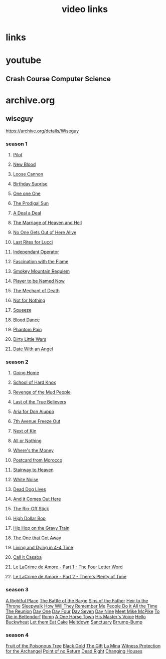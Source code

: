 #+TITLE: video links
#+STARTUP: overview
* links
* youtube
** Crash Course Computer Science
* archive.org
** wiseguy

[[https://archive.org/details/Wiseguy]]

*** season 1
**** [[video:https://archive.org/download/Wiseguy/Season%201/Wiseguy%20-%201x01%20-%20Pilot.mp4][Pilot]]
**** [[video:https://archive.org/download/Wiseguy/Season%201/Wiseguy%20-%201x02%20-%20New%20Blood%20.mp4][New Blood]]
**** [[video:https://archive.org/download/Wiseguy/Season%201/Wiseguy%20-%201x03%20-%20The%20Loose%20Cannon.mp4][Loose Cannon]]
**** [[video:https://archive.org/download/Wiseguy/Season%201/Wiseguy%20-%201x04%20-%20The%20Birthday%20Surprise.mp4][Birthday Suprise]]
**** [[video:https://archive.org/download/Wiseguy/Season%201/Wiseguy%20-%201x05%20-%20One%20on%20One.mp4][One one One]]
**** [[video:https://archive.org/download/Wiseguy/Season%201/Wiseguy%20-%201x06%20-%20The%20Prodigal%20Sun.mp4][The Prodigal Sun]]
**** [[video:https://archive.org/download/Wiseguy/Season%201/Wiseguy%20-%201x07%20-%20A%20Deal%27%20a%20Deal.mp4][A Deal a Deal]]
**** [[video:https://archive.org/download/Wiseguy/Season%201/Wiseguy%20-%201x08%20-%20The%20Marriage%20of%20Heaven%20and%20Hell.mp4][The Marriage of Heaven and Hell]]
**** [[video:https://archive.org/download/Wiseguy/Season%201/Wiseguy%20-%201x09%20-%20No%20One%20Gets%20Out%20of%20Here%20Alive.mp4][No One Gets Out of Here Alive]]
**** [[video:https://archive.org/download/Wiseguy/Season%201/Wiseguy%20-%201x10%20-%20Last%20Rites%20for%20Lucci.mp4][Last Rites for Lucci]]
**** [[video:https://archive.org/download/Wiseguy/Season%201/Wiseguy%20-%201x11%20-%20Independant%20Operator.mp4][Independant Operator]]
**** [[video:https://archive.org/download/Wiseguy/Season%201/Wiseguy%20-%201x12%20-%20Fascination%20with%20the%20Flame.mp4][Fascination with the Flame]]
**** [[video:https://archive.org/download/Wiseguy/Season%201/Wiseguy%20-%201x13%20-%20Smokey%20Mountain%20Requiem.mp4][Smokey Mountain Requiem]]
**** [[video:https://archive.org/download/Wiseguy/Season%201/Wiseguy%20-%201x14%20-%20Player%20to%20be%20Named%20Now.mp4][Player to be Named Now]]
**** [[video:https://archive.org/download/Wiseguy/Season%201/Wiseguy%20-%201x15%20-%20The%20Mechant%20of%20Death.mp4][The Mechant of Death]]
**** [[video:https://archive.org/download/Wiseguy/Season%201/Wiseguy%20-%201x16%20-%20Not%20for%20Nothing.mp4][Not for Nothing]]
**** [[video:https://archive.org/download/Wiseguy/Season%201/Wiseguy%20-%201x17%20-%20Squeeze%20.mp4][Squeeze]]
**** [[video:https://archive.org/download/Wiseguy/Season%201/Wiseguy%20-%201x18%20-%20Blood%20Dance%20.mp4][Blood Dance]]
**** [[video:https://archive.org/download/Wiseguy/Season%201/Wiseguy%20-%201x19%20-%20Phantom%20Pain.mp4][Phantom Pain]]
**** [[video:https://archive.org/download/Wiseguy/Season%201/Wiseguy%20-%201x20%20-%20Dirty%20Little%20Wars.mp4][Dirty Little Wars]]
**** [[video:https://archive.org/download/Wiseguy/Season%201/Wiseguy%20-%201x21%20-%20Date%20With%20an%20Angel.mp4][Date With an Angel]]
*** season 2
**** [[video:https://archive.org/download/Wiseguy/Season%202/Wiseguy%20-%202x01%20-%20Going%20Home.mp4][Going Home]]
**** [[video:https://archive.org/download/Wiseguy/Season%202/Wiseguy%20-%202x02%20-%20School%20of%20Hard%20Knox.mp4][School of Hard Knox]]
**** [[video:https://archive.org/download/Wiseguy/Season%202/Wiseguy%20-%202x03%20-%20Revenge%20of%20the%20Mud%20People.mp4][Revenge of the Mud People]]
**** [[video:https://archive.org/download/Wiseguy/Season%202/Wiseguy%20-%202x04%20-%20Last%20of%20the%20True%20Believers.mp4][Last of the True Believers]]
**** [[video:https://archive.org/download/Wiseguy/Season%202/Wiseguy%20-%202x05%20-%20Aria%20for%20Don%20Aiuppo.mp4][Aria for Don Aiuppo]]
**** [[video:https://archive.org/download/Wiseguy/Season%202/Wiseguy%20-%202x06%20-%207th%20Avenue%20Freeze%20Out.mp4][7th Avenue Freeze Out]]
**** [[video:https://archive.org/download/Wiseguy/Season%202/Wiseguy%20-%202x07%20-%20Next%20of%20Kin.mp4][Next of Kin]]
**** [[video:https://archive.org/download/Wiseguy/Season%202/Wiseguy%20-%202x08%20-%20All%20or%20Nothing.mp4][All or Nothing]]
**** [[video:https://archive.org/download/Wiseguy/Season%202/Wiseguy%20-%202x09%20-%20Where%27s%20the%20Money.mp4][Where's the Money]]
**** [[video:https://archive.org/download/Wiseguy/Season%202/Wiseguy%20-%202x10%20-%20Postcard%20from%20Morocco.mp4][Postcard from Morocco]]
**** [[video:https://archive.org/download/Wiseguy/Season%202/Wiseguy%20-%202x11%20-%20Stairway%20to%20Heaven.mp4][Stairway to Heaven]]
**** [[video:https://archive.org/download/Wiseguy/Season%202/Wiseguy%20-%202x12%20-%20White%20Noise.mp4][White Noise]]
**** [[video:https://archive.org/download/Wiseguy/Season%202/Wiseguy%20-%202x13%20-%20Dead%20Dog%20Lives.mp4][Dead Dog Lives]]
**** [[video:https://archive.org/download/Wiseguy/Season%202/Wiseguy%20-%202x14%20-%20And%20it%20Comes%20Out%20Here.mp4][And it Comes Out Here]]
**** [[video:https://archive.org/download/Wiseguy/Season%202/Wiseguy%20-%202x15%20-%20The%20Rip-Off%20Stick.mp4][The Rip-Off Stick]]
**** [[video:https://archive.org/download/Wiseguy/Season%202/Wiseguy%20-%202x16%20-%20High%20Dollar%20Bop.mp4][High Dollar Bop]]
**** [[video:https://archive.org/download/Wiseguy/Season%202/Wiseguy%20-%202x17%20-%20Hip%20Hop%20on%20the%20Gravy%20Train.mp4][Hip Hop on the Gravy Train]]
**** [[video:https://archive.org/download/Wiseguy/Season%202/Wiseguy%20-%202x18%20-%20The%20One%20that%20Got%20Away.mp4][The One that Got Away]]
**** [[video:https://archive.org/download/Wiseguy/Season%202/Wiseguy%20-%202x19%20-%20Living%20and%20Dying%20in%204-4%20Time.mp4][Living and Dying in 4-4 Time]]
**** [[video:https://archive.org/download/Wiseguy/Season%202/Wiseguy%20-%202x20%20-%20Call%20it%20Casaba.mp4][Call it Casaba]]
**** [[video:https://archive.org/download/Wiseguy/Season%202/Wiseguy%20-%202x21%20-%20Le%20LaCrime%20de%20Amore%20-%20Part%201%20-%20The%20Four%20Letter%20Word.mp4][Le LaCrime de Amore - Part 1 - The Four Letter Word]]
**** [[video:https://archive.org/download/Wiseguy/Season%202/Wiseguy%20-%202x22%20-%20Le%20LaCrime%20de%20Amore%20-%20Part%202%20-%20There%27s%20Plenty%20of%20Time.mp4][Le LaCrime de Amore - Part 2 - There's Plenty of Time]]
*** season 3
[[video:https://archive.org/download/Wiseguy/Season%203/Wiseguy%20-%203x01%20-%20A%20Rightful%20Place.mp4][A Rightful Place]]
[[video:https://archive.org/download/Wiseguy/Season%203/Wiseguy%20-%203x02%20-%20The%20Battle%20of%20the%20Barge.mp4][The Battle of the Barge]]
[[video:https://archive.org/download/Wiseguy/Season%203/Wiseguy%20-%203x03%20-%20Sins%20of%20the%20Father.mp4][Sins of the Father]]
[[video:https://archive.org/download/Wiseguy/Season%203/Wiseguy%20-%203x04%20-%20Heir%20to%20the%20Throne.mp4][Heir to the Throne]]
[[video:https://archive.org/download/Wiseguy/Season%203/Wiseguy%20-%203x05%20-%20Sleepwalk.mp4][Sleepwalk]]
[[video:https://archive.org/download/Wiseguy/Season%203/Wiseguy%20-%203x06%20-%20How%20Will%20They%20Remember%20Me.mp4][How Will They Remember Me]]
[[video:https://archive.org/download/Wiseguy/Season%203/Wiseguy%20-%203x07%20-%20People%20Do%20it%20All%20the%20Time.mp4][People Do it All the Time]]
[[video:https://archive.org/download/Wiseguy/Season%203/Wiseguy%20-%203x08%20-%20The%20Reunion.mp4][The Reunion]]
[[video:https://archive.org/download/Wiseguy/Season%203/Wiseguy%20-%203x09%20-%20Day%20One.mp4][Day One]]
[[video:https://archive.org/download/Wiseguy/Season%203/Wiseguy%20-%203x10%20-%20Day%20Four.mp4][Day Four]]
[[video:https://archive.org/download/Wiseguy/Season%203/Wiseguy%20-%203x11%20-%20Day%20Seven.mp4][Day Seven]]
[[video:https://archive.org/download/Wiseguy/Season%203/Wiseguy%20-%203x12%20-%20Day%20Nine.mp4][Day Nine]]
[[video:https://archive.org/download/Wiseguy/Season%203/Wiseguy%20-%203x13%20-%20Meet%20Mike%20McPike.mp4][Meet Mike McPike]]
[[video:https://archive.org/download/Wiseguy/Season%203/Wiseguy%20-%203x14%20-%20To%20Die%20in%20Bettendorf.mp4][To Die in Bettendorf]]
[[video:https://archive.org/download/Wiseguy/Season%203/Wiseguy%20-%203x15%20-%20Romp.mp4][Romp]]
[[video:https://archive.org/download/Wiseguy/Season%203/Wiseguy%20-%203x16%20-%20A%20One%20Horse%20Town.mp4][A One Horse Town]]
[[video:https://archive.org/download/Wiseguy/Season%203/Wiseguy%20-%203x17%20-%20His%20Master%27s%20Voice.mp4][His Master's Voice]]
[[video:https://archive.org/download/Wiseguy/Season%203/Wiseguy%20-%203x18%20-%20Hello%20Buckwheat.mp4][Hello Buckwheat]]
[[video:https://archive.org/download/Wiseguy/Season%203/Wiseguy%20-%203x19%20-%20Let%20them%20Eat%20Cake.mp4][Let them Eat Cake]]
[[video:https://archive.org/download/Wiseguy/Season%203/Wiseguy%20-%203x20%20-%20Meltdown.mp4][Meltdown]]
[[video:https://archive.org/download/Wiseguy/Season%203/Wiseguy%20-%203x21%20-%20Sanctuary.mp4][Sanctuary]]
[[video:https://archive.org/download/Wiseguy/Season%203/Wiseguy%20-%203x22%20-%20Brrump-Bump.mp4][Brrump-Bump]]
*** season 4
[[video:https://archive.org/download/Wiseguy/Season%204/Wiseguy%20-%204x01%20-%20Fruit%20of%20the%20Poisonous%20Tree.mp4][Fruit of the Poisonous Tree]]
[[video:https://archive.org/download/Wiseguy/Season%204/Wiseguy%20-%204x02%20-%20Black%20Gold.mp4][Black Gold]]
[[video:https://archive.org/download/Wiseguy/Season%204/Wiseguy%20-%204x03%20-%20The%20Gift.mp4][The Gift]]
[[video:https://archive.org/download/Wiseguy/Season%204/Wiseguy%20-%204x04%20-%20La%20Mina.mp4][La Mina]]
[[video:https://archive.org/download/Wiseguy/Season%204/Wiseguy%20-%204x05%20-%20Witness%20Protection%20for%20the%20Archangel.mp4][Witness Protection for the Archangel]]
[[video:https://archive.org/download/Wiseguy/Season%204/Wiseguy%20-%204x06%20-%20Point%20of%20no%20Return.mp4][Point of no Return]]
[[video:https://archive.org/download/Wiseguy/Season%204/Wiseguy%20-%204x07%20-%20Dead%20Right.mp4][Dead Right]]
[[video:https://archive.org/download/Wiseguy/Season%204/Wiseguy%20-%204x08%20-%20Changing%20Houses.mp4][Changing Houses]]

